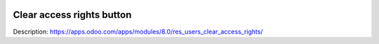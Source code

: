 .. image:: https://itpp.dev/images/infinity-readme.png
   :alt: Tested and maintained by IT Projects Labs
   :target: https://itpp.dev

Clear access rights button
==========================

Description: https://apps.odoo.com/apps/modules/8.0/res_users_clear_access_rights/
